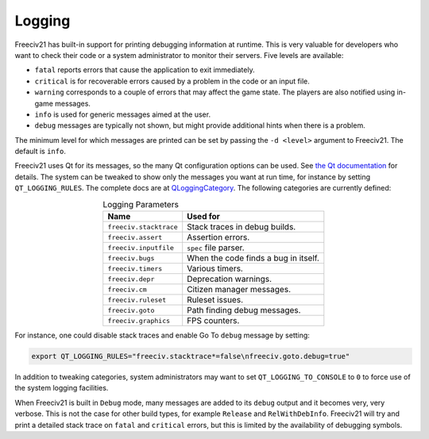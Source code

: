 .. SPDX-License-Identifier: GPL-3.0-or-later
.. SPDX-FileCopyrightText: James Robertson <jwrober@gmail.com>
.. SPDX-FileCopyrightText: Louis Moureaux <m_louis30@yahoo.com>

Logging
*******

Freeciv21 has built-in support for printing debugging information at runtime. This is very valuable for
developers who want to check their code or a system administrator to monitor their servers. Five levels are
available:

* ``fatal`` reports errors that cause the application to exit immediately.
* ``critical`` is for recoverable errors caused by a problem in the code or an input file.
* ``warning`` corresponds to a couple of errors that may affect the game state. The players are also
  notified using in-game messages.
* ``info`` is used for generic messages aimed at the user.
* ``debug`` messages are typically not shown, but might provide additional hints when there is a problem.

The minimum level for which messages are printed can be set by passing the ``-d <level>`` argument to
Freeciv21. The default is ``info``.

Freeciv21 uses Qt for its messages, so the many Qt configuration options can be used. See
`the Qt documentation <https://doc.qt.io/qt-5/debug.html#warning-and-debugging-messages>`_ for details. The
system can be tweaked to show only the messages you want at run time, for instance by setting
``QT_LOGGING_RULES``. The complete docs are at
`QLoggingCategory <https://doc.qt.io/qt-5/qloggingcategory.html#configuring-categories>`_. The following
categories are currently defined:

.. _logging-parameters:
.. table:: Logging Parameters
  :widths: auto
  :align: center

  ======================== ====================================
  Name                     Used for
  ======================== ====================================
  ``freeciv.stacktrace``   Stack traces in debug builds.
  ``freeciv.assert``       Assertion errors.
  ``freeciv.inputfile``    ``spec`` file parser.
  ``freeciv.bugs``         When the code finds a bug in itself.
  ``freeciv.timers``       Various timers.
  ``freeciv.depr``         Deprecation warnings.
  ``freeciv.cm``           Citizen manager messages.
  ``freeciv.ruleset``      Ruleset issues.
  ``freeciv.goto``         Path finding debug messages.
  ``freeciv.graphics``     FPS counters.
  ======================== ====================================

For instance, one could disable stack traces and enable Go To ``debug`` message by setting:

.. code-block:: sh

    export QT_LOGGING_RULES="freeciv.stacktrace*=false\nfreeciv.goto.debug=true"


In addition to tweaking categories, system administrators may want to set ``QT_LOGGING_TO_CONSOLE`` to
``0`` to force use of the system logging facilities.

When Freeciv21 is built in ``Debug`` mode, many messages are added to its ``debug`` output and it becomes
very, very verbose. This is not the case for other build types, for example ``Release`` and
``RelWithDebInfo``. Freeciv21 will try and print a detailed stack trace on ``fatal`` and ``critical``
errors, but this is limited by the availability of debugging symbols.
